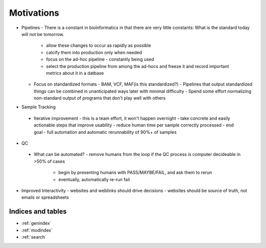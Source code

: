 ===========
Motivations
===========

- Pipelines
  - There is a constant in bioinformatics in that there are very little constants: What is the standard today will not be tomorrow.
    - allow these changes to occur as rapidly as possible
    - calcify them into production only when needed
    - focus on the ad-hoc pipeline - constantly being used
    - select the production pipeline from among the ad-hocs and freeze it and record important metrics about it in a datbase
  - Focus on standardized formats
    - BAM, VCF, MAF(is this standardized?)
    - Pipelines that output standardized things can be combined in unanticipated ways later with minimal difficulty
    - Spend some effort normalizing non-standard output of programs that don't play well with others
-  Sample Tracking
  - Iterative improvement
    - this is a team effort, it won't happen overnight
    - take concrete and easily actionable steps that improve usability
    - reduce human time per sample correctly processed
    - end goal - full automation and automatic rerunnability of 90%+ of samples
-  QC
  - What can be automated?
    - remove humans from the loop if the QC process is computer decideable in >50% of cases
      - begin by presenting humans with PASS/MAYBE/FAIL, and ask them to rerun
      - eventually, automatically re-run fail
- Improved Interactivity
  - websites and weblinks should drive decisions
  - websites should be source of truth, not emails or spreadsheets

Indices and tables
==================

* :ref:`genindex`
* :ref:`modindex`
* :ref:`search`

